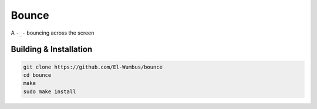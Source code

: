 Bounce
======

A ``-_-`` bouncing across the screen

Building & Installation
-----------------------

.. code:: bash
  
  git clone https://github.com/El-Wumbus/bounce
  cd bounce
  make
  sudo make install


